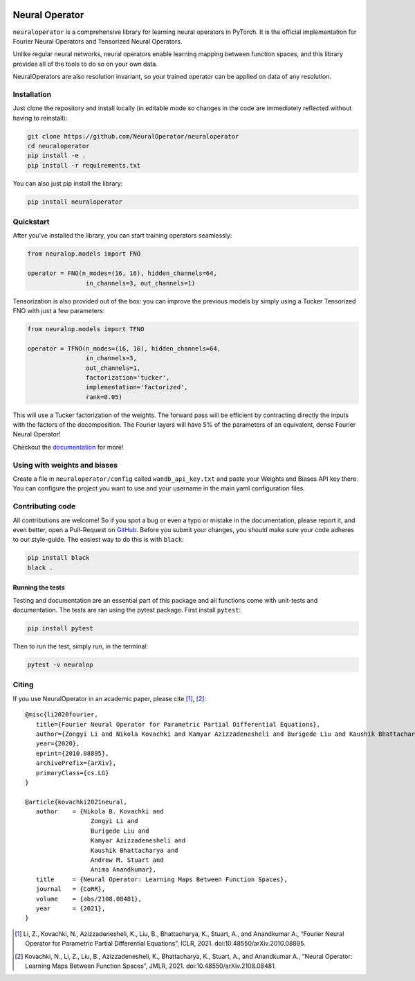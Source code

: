 .. image:: https://img.shields.io/pypi/v/neuraloperator
   :target: https://pypi.org/project/neuraloperator/
   :alt: PyPI

.. image:: https://github.com/NeuralOperator/neuraloperator/actions/workflows/test.yml/badge.svg
   :target: https://github.com/NeuralOperator/neuraloperator/actions/workflows/test.yml


===============
Neural Operator
===============

``neuraloperator`` is a comprehensive library for 
learning neural operators in PyTorch.
It is the official implementation for Fourier Neural Operators 
and Tensorized Neural Operators.

Unlike regular neural networks, neural operators
enable learning mapping between function spaces, and this library
provides all of the tools to do so on your own data.

NeuralOperators are also resolution invariant, 
so your trained operator can be applied on data of any resolution.


Installation
------------

Just clone the repository and install locally (in editable mode so changes in the code are immediately reflected without having to reinstall):

.. code::

  git clone https://github.com/NeuralOperator/neuraloperator
  cd neuraloperator
  pip install -e .
  pip install -r requirements.txt

You can also just pip install the library:


.. code::
  
  pip install neuraloperator

Quickstart
----------

After you've installed the library, you can start training operators seamlessly:


.. code-block:: python

   from neuralop.models import FNO

   operator = FNO(n_modes=(16, 16), hidden_channels=64,
                   in_channels=3, out_channels=1)

Tensorization is also provided out of the box: you can improve the previous models
by simply using a Tucker Tensorized FNO with just a few parameters:

.. code-block:: python

   from neuralop.models import TFNO

   operator = TFNO(n_modes=(16, 16), hidden_channels=64,
                   in_channels=3, 
                   out_channels=1,
                   factorization='tucker',
                   implementation='factorized',
                   rank=0.05)

This will use a Tucker factorization of the weights. The forward pass
will be efficient by contracting directly the inputs with the factors
of the decomposition. The Fourier layers will have 5% of the parameters
of an equivalent, dense Fourier Neural Operator!

Checkout the `documentation <https://neuraloperator.github.io/neuraloperator/dev/index.html>`_ for more!

Using with weights and biases
-----------------------------

Create a file in ``neuraloperator/config`` called ``wandb_api_key.txt`` and paste your Weights and Biases API key there.
You can configure the project you want to use and your username in the main yaml configuration files.

Contributing code
-----------------

All contributions are welcome! So if you spot a bug or even a typo or mistake in
the documentation, please report it, and even better, open a Pull-Request on 
`GitHub <https://github.com/neuraloperator/neuraloperator>`_. Before you submit
your changes, you should make sure your code adheres to our style-guide. The
easiest way to do this is with ``black``:

.. code::

   pip install black
   black .

Running the tests
=================

Testing and documentation are an essential part of this package and all
functions come with unit-tests and documentation. The tests are ran using the
pytest package. First install ``pytest``:

.. code::

    pip install pytest
    
Then to run the test, simply run, in the terminal:

.. code::

    pytest -v neuralop
    
Citing
------

If you use NeuralOperator in an academic paper, please cite [1]_, [2]_::

   @misc{li2020fourier,
      title={Fourier Neural Operator for Parametric Partial Differential Equations}, 
      author={Zongyi Li and Nikola Kovachki and Kamyar Azizzadenesheli and Burigede Liu and Kaushik Bhattacharya and Andrew Stuart and Anima Anandkumar},
      year={2020},
      eprint={2010.08895},
      archivePrefix={arXiv},
      primaryClass={cs.LG}
   }

   @article{kovachki2021neural,
      author    = {Nikola B. Kovachki and
                     Zongyi Li and
                     Burigede Liu and
                     Kamyar Azizzadenesheli and
                     Kaushik Bhattacharya and
                     Andrew M. Stuart and
                     Anima Anandkumar},
      title     = {Neural Operator: Learning Maps Between Function Spaces},
      journal   = {CoRR},
      volume    = {abs/2108.08481},
      year      = {2021},
   }


.. [1] Li, Z., Kovachki, N., Azizzadenesheli, K., Liu, B., Bhattacharya, K., Stuart, A., and Anandkumar A., “Fourier Neural Operator for Parametric Partial Differential Equations”, ICLR, 2021. doi:10.48550/arXiv.2010.08895.

.. [2] Kovachki, N., Li, Z., Liu, B., Azizzadenesheli, K., Bhattacharya, K., Stuart, A., and Anandkumar A., “Neural Operator: Learning Maps Between Function Spaces”, JMLR, 2021. doi:10.48550/arXiv.2108.08481.
